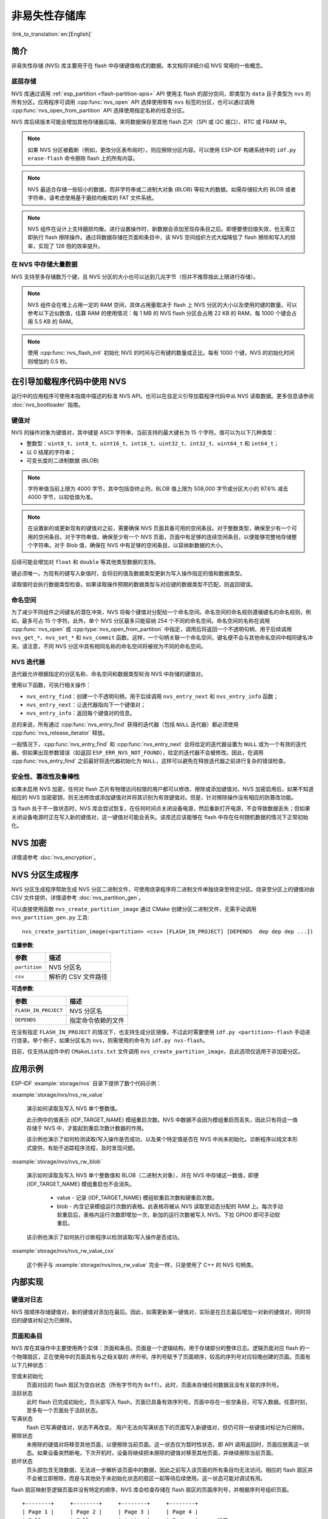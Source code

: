 非易失性存储库
============================

:link_to_translation:`en:[English]`

简介
------------

非易失性存储 (NVS) 库主要用于在 flash 中存储键值格式的数据。本文档将详细介绍 NVS 常用的一些概念。

底层存储
^^^^^^^^^^^^^^^^^^

NVS 库通过调用 :ref:`esp_partition <flash-partition-apis>` API 使用主 flash 的部分空间，即类型为 ``data`` 且子类型为 ``nvs`` 的所有分区。应用程序可调用 :cpp:func:`nvs_open` API 选择使用带有 ``nvs`` 标签的分区，也可以通过调用 :cpp:func:`nvs_open_from_partition` API 选择使用指定名称的任意分区。

NVS 库后续版本可能会增加其他存储器后端，来将数据保存至其他 flash 芯片（SPI 或 I2C 接口）、RTC 或 FRAM 中。

.. note:: 如果 NVS 分区被截断（例如，更改分区表布局时），则应擦除分区内容。可以使用 ESP-IDF 构建系统中的 ``idf.py erase-flash`` 命令擦除 flash 上的所有内容。

.. note:: NVS 最适合存储一些较小的数据，而非字符串或二进制大对象 (BLOB) 等较大的数据。如需存储较大的 BLOB 或者字符串，请考虑使用基于磨损均衡库的 FAT 文件系统。

.. note:: NVS 组件在设计上支持磨损均衡。进行设置操作时，新数据会添加至现存条目之后。即便要使旧值失效，也无需立即执行 flash 擦除操作。通过将数据存储在页面和条目中，该 NVS 空间组织方式大幅降低了 flash 擦除和写入的频率，实现了 126 倍的效率提升。

在 NVS 中存储大量数据
^^^^^^^^^^^^^^^^^^^^^^^^^^^^

NVS 支持至多存储数万个键，且 NVS 分区的大小也可以达到几兆字节（但并不推荐按此上限进行存储）。

.. note:: NVS 组件会在堆上占用一定的 RAM 空间，具体占用量取决于 flash 上 NVS 分区的大小以及使用的键的数量。可以参考以下近似数值，估算 RAM 的使用情况：每 1 MB 的 NVS flash 分区会占用 22 KB 的 RAM，每 1000 个键会占用 5.5 KB 的 RAM。

.. note:: 使用 :cpp:func:`nvs_flash_init` 初始化 NVS 的时间与已有键的数量成正比。每有 1000 个键，NVS 的初始化时间则增加约 0.5 秒。

.. only:: SOC_SPIRAM_SUPPORTED

    默认情况下，内部 NVS 会在设备的内部 RAM 中分配堆。当 NVS 分区较大或键的数量较多时，可能会因为使用内部 NVS 所需的内存开销过大，设备的内部 RAM 堆耗尽，导致应用程序遇到内存不足的问题。
    如果应用程序使用了带有 SPI 连接的 PSRAM 模块，则可以通过启用 Kconfig 选项 :ref:`CONFIG_NVS_ALLOCATE_CACHE_IN_SPIRAM` 来克服此限制。启用该选项后，RAM 分配会重定向至带有 SPI 连接的 PSRAM 上。
    启用 SPIRAM 且将 :ref:`CONFIG_SPIRAM_USE` 设为 ``CONFIG_SPIRAM_USE_CAPS_ALLOC`` 后，即可在 menuconfig 菜单的 nvs_flash 组件中启用 :ref:`CONFIG_NVS_ALLOCATE_CACHE_IN_SPIRAM` 选项。
    .. note:: 使用带有 SPI 连接的 PSRAM 会导致 NVS API 的整数操作速度减慢约 2.5 倍。

.. _nvs_bootloader:

在引导加载程序代码中使用 NVS
---------------------------------

运行中的应用程序可使用本指南中描述的标准 NVS API。也可以在自定义引导加载程序代码中从 NVS 读取数据。更多信息请参阅 :doc:`nvs_bootloader` 指南。

键值对
^^^^^^^^^^^^^^^

NVS 的操作对象为键值对，其中键是 ASCII 字符串，当前支持的最大键长为 15 个字符。值可以为以下几种类型：

-  整数型：``uint8_t``、``int8_t``、``uint16_t``、``int16_t``、``uint32_t``、``int32_t``、``uint64_t`` 和 ``int64_t``；
-  以 0 结尾的字符串；
-  可变长度的二进制数据 (BLOB)

.. note::

    字符串值当前上限为 4000 字节，其中包括空终止符。BLOB 值上限为 508,000 字节或分区大小的 97.6% 减去 4000 字节，以较低值为准。

.. note::

    在设置新的或更新现有的键值对之前，需要确保 NVS 页面具备可用的空闲条目。对于整数类型，确保至少有一个可用的空闲条目。对于字符串值，确保至少有一个 NVS 页面，页面中有足够的连续空闲条目，以便能够完整地存储整个字符串。对于 Blob 值，确保在 NVS 中有足够的空闲条目，以容纳新数据的大小。

后续可能会增加对 ``float`` 和 ``double`` 等其他类型数据的支持。

键必须唯一。为现有的键写入新值时，会将旧的值及数据类型更新为写入操作指定的值和数据类型。

读取值时会执行数据类型检查。如果读取操作预期的数据类型与对应键的数据类型不匹配，则返回错误。


命名空间
^^^^^^^^^^

为了减少不同组件之间键名的潜在冲突，NVS 将每个键值对分配给一个命名空间。命名空间的命名规则遵循键名的命名规则，例如，最多可占 15 个字符。此外，单个 NVS 分区最多只能容纳 254 个不同的命名空间。命名空间的名称在调用 :cpp:func:`nvs_open` 或 :cpp:type:`nvs_open_from_partition` 中指定，调用后将返回一个不透明句柄，用于后续调用 ``nvs_get_*``、``nvs_set_*`` 和 ``nvs_commit`` 函数。这样，一个句柄关联一个命名空间，键名便不会与其他命名空间中相同键名冲突。请注意，不同 NVS 分区中具有相同名称的命名空间将被视为不同的命名空间。

NVS 迭代器
^^^^^^^^^^^^^

迭代器允许根据指定的分区名称、命名空间和数据类型轮询 NVS 中存储的键值对。

使用以下函数，可执行相关操作：

- ``nvs_entry_find``：创建一个不透明句柄，用于后续调用 ``nvs_entry_next`` 和 ``nvs_entry_info`` 函数；
- ``nvs_entry_next``：让迭代器指向下一个键值对；
- ``nvs_entry_info``：返回每个键值对的信息。

总的来说，所有通过 :cpp:func:`nvs_entry_find` 获得的迭代器（包括 ``NULL`` 迭代器）都必须使用 :cpp:func:`nvs_release_iterator` 释放。

一般情况下，:cpp:func:`nvs_entry_find` 和 :cpp:func:`nvs_entry_next` 会将给定的迭代器设置为 ``NULL`` 或为一个有效的迭代器。但如果出现参数错误（如返回 ``ESP_ERR_NVS_NOT_FOUND``），给定的迭代器不会被修改。因此，在调用 :cpp:func:`nvs_entry_find` 之前最好将迭代器初始化为 ``NULL``，这样可以避免在释放迭代器之前进行复杂的错误检查。


安全性、篡改性及鲁棒性
^^^^^^^^^^^^^^^^^^^^^^^^^^

.. only:: not SOC_HMAC_SUPPORTED

    NVS 与 {IDF_TARGET_NAME} flash 加密系统不直接兼容。然而，如果 NVS 加密与 {IDF_TARGET_NAME} flash 加密一起使用，数据仍可以加密形式存储。详情请参考 :doc:`nvs_encryption`。

.. only:: SOC_HMAC_SUPPORTED

    NVS 与 {IDF_TARGET_NAME} flash 加密系统不直接兼容。然而，如果 NVS 加密与 {IDF_TARGET_NAME} flash 加密或 HMAC 外设一起使用，数据仍可以加密形式存储。详情请参考 :doc:`nvs_encryption`。

如果未启用 NVS 加密，任何对 flash 芯片有物理访问权限的用户都可以修改、擦除或添加键值对。NVS 加密启用后，如果不知道相应的 NVS 加密密钥，则无法修改或添加键值对并将其识别为有效键值对。但是，针对擦除操作没有相应的防篡改功能。

当 flash 处于不一致状态时，NVS 库会尝试恢复。在任何时间点关闭设备电源，然后重新打开电源，不会导致数据丢失；但如果关闭设备电源时正在写入新的键值对，这一键值对可能会丢失。该库还应该能够在 flash 中存在任何随机数据的情况下正常初始化。


.. _nvs_encryption:

NVS 加密
--------------

详情请参考 :doc:`nvs_encryption`。

NVS 分区生成程序
------------------

NVS 分区生成程序帮助生成 NVS 分区二进制文件，可使用烧录程序将二进制文件单独烧录至特定分区。烧录至分区上的键值对由 CSV 文件提供，详情请参考 :doc:`nvs_partition_gen`。

可以直接使用函数 ``nvs_create_partition_image`` 通过 CMake 创建分区二进制文件，无需手动调用 ``nvs_partition_gen.py`` 工具::

    nvs_create_partition_image(<partition> <csv> [FLASH_IN_PROJECT] [DEPENDS  dep dep dep ...])

**位置参数**:

.. list-table::
    :header-rows: 1

    * - 参数
      - 描述
    * - ``partition``
      - NVS 分区名
    * - ``csv``
      - 解析的 CSV 文件路径


**可选参数**:

.. list-table::
   :header-rows: 1

   * - 参数
     - 描述
   * - ``FLASH_IN_PROJECT``
     - NVS 分区名
   * - ``DEPENDS``
     - 指定命令依赖的文件


在没有指定 ``FLASH_IN_PROJECT`` 的情况下，也支持生成分区镜像，不过此时需要使用 ``idf.py <partition>-flash`` 手动进行烧录。举个例子，如果分区名为 ``nvs``，则需使用的命令为 ``idf.py nvs-flash``。

目前，仅支持从组件中的 ``CMakeLists.txt`` 文件调用 ``nvs_create_partition_image``，且此选项仅适用于非加密分区。

应用示例
-------------------

ESP-IDF :example:`storage/nvs` 目录下提供了数个代码示例：

:example:`storage/nvs/nvs_rw_value`

  演示如何读取及写入 NVS 单个整数值。

  此示例中的值表示 {IDF_TARGET_NAME} 模组重启次数。NVS 中数据不会因为模组重启而丢失，因此只有将这一值存储于 NVS 中，才能起到重启次数计数器的作用。

  该示例也演示了如何检测读取/写入操作是否成功，以及某个特定值是否在 NVS 中尚未初始化。诊断程序以纯文本形式提供，有助于追踪程序流程，及时发现问题。

:example:`storage/nvs/nvs_rw_blob`

  演示如何读取及写入 NVS 单个整数值和 BLOB（二进制大对象），并在 NVS 中存储这一数值，即便 {IDF_TARGET_NAME} 模组重启也不会消失。

    * value - 记录 {IDF_TARGET_NAME} 模组软重启次数和硬重启次数。
    * blob - 内含记录模组运行次数的表格。此表格将被从 NVS 读取至动态分配的 RAM 上。每次手动软重启后，表格内运行次数即增加一次，新加的运行次数被写入 NVS。下拉 GPIO0 即可手动软重启。

  该示例也演示了如何执行诊断程序以检测读取/写入操作是否成功。

:example:`storage/nvs/nvs_rw_value_cxx`

  这个例子与 :example:`storage/nvs/nvs_rw_value` 完全一样，只是使用了 C++ 的 NVS 句柄类。

内部实现
---------

键值对日志
^^^^^^^^^^^^^^^^^^^^^^

NVS 按顺序存储键值对，新的键值对添加在最后。因此，如需更新某一键值对，实际是在日志最后增加一对新的键值对，同时将旧的键值对标记为已擦除。

页面和条目
^^^^^^^^^^^^^^^^^

NVS 库在其操作中主要使用两个实体：页面和条目。页面是一个逻辑结构，用于存储部分的整体日志。逻辑页面对应 flash 的一个物理扇区，正在使用中的页面具有与之相关联的 *序列号*。序列号赋予了页面顺序，较高的序列号对应较晚创建的页面。页面有以下几种状态：

空或未初始化
    页面对应的 flash 扇区为空白状态（所有字节均为 ``0xff``）。此时，页面未存储任何数据且没有关联的序列号。

活跃状态
    此时 flash 已完成初始化，页头部写入 flash，页面已具备有效序列号。页面中存在一些空条目，可写入数据。任意时刻，至多有一个页面处于活跃状态。

写满状态
    flash 已写满键值对，状态不再改变。
    用户无法向写满状态下的页面写入新键值对，但仍可将一些键值对标记为已擦除。

擦除状态
    未擦除的键值对将移至其他页面，以便擦除当前页面。这一状态仅为暂时性状态，即 API 调用返回时，页面应脱离这一状态。如果设备突然断电，下次开机时，设备将继续把未擦除的键值对移至其他页面，并继续擦除当前页面。

损坏状态
    页头部包含无效数据，无法进一步解析该页面中的数据，因此之前写入该页面的所有条目均无法访问。相应的 flash 扇区并不会被立即擦除，而是与其他处于未初始化状态的扇区一起等待后续使用。这一状态可能对调试有用。

flash 扇区映射至逻辑页面并没有特定的顺序，NVS 库会检查存储在 flash 扇区的页面序列号，并根据序列号组织页面。

::

    +--------+     +--------+     +--------+     +--------+
    | Page 1 |     | Page 2 |     | Page 3 |     | Page 4 |
    | Full   +---> | Full   +---> | Active |     | Empty  |   <- 状态
    | #11    |     | #12    |     | #14    |     |        |   <- 序列号
    +---+----+     +----+---+     +----+---+     +---+----+
        |               |              |             |
        |               |              |             |
        |               |              |             |
    +---v------+  +-----v----+  +------v---+  +------v---+
    | Sector 3 |  | Sector 0 |  | Sector 2 |  | Sector 1 |    <- 物理扇区
    +----------+  +----------+  +----------+  +----------+

页面结构
^^^^^^^^^^^^^^^^^^^

当前，我们假设 flash 扇区大小为 4096 字节，并且 {IDF_TARGET_NAME} flash 加密硬件在 32 字节块上运行。未来有可能引入一些编译时可配置项（可通过 menuconfig 进行配置），以适配具有不同扇区大小的 flash 芯片。但目前尚不清楚 SPI flash 驱动和 SPI flash cache 之类的系统组件是否支持其他扇区大小。

页面由头部、条目状态位图和条目三部分组成。为了实现与 {IDF_TARGET_NAME} flash 加密功能兼容，条目大小设置为 32 字节。如果键值为整数型，条目则保存一个键值对；如果键值为字符串或 BLOB 类型，则条目仅保存一个键值对的部分内容（更多信息详见条目结构描述）。

页面结构如下图所示，括号内数字表示该部分的大小（以字节为单位）。

::

    +-----------+--------------+-------------+-------------------------+
    | State (4) | Seq. no. (4) | version (1) | Unused (19) | CRC32 (4) |   页头部 (32)
    +-----------+--------------+-------------+-------------------------+
    |                Entry state bitmap (32)                           |
    +------------------------------------------------------------------+
    |                       Entry 0 (32)                               |
    +------------------------------------------------------------------+
    |                       Entry 1 (32)                               |
    +------------------------------------------------------------------+
    /                                                                  /
    /                                                                  /
    +------------------------------------------------------------------+
    |                       Entry 125 (32)                             |
    +------------------------------------------------------------------+

头部和条目状态位图写入 flash 时不加密。如果启用了 {IDF_TARGET_NAME} flash 加密功能，则条目写入 flash 时将会加密。

通过将 0 写入某些位可以定义页面状态值，表示状态改变。因此，如果需要变更页面状态，并不一定要擦除页面，除非要将其变更为 *擦除* 状态。

头部中的 ``version`` 字段反映了所用的 NVS 格式版本。为实现向后兼容，版本升级从 0xff 开始依次递减（例如，version-1 为 0xff，version-2 为 0xfe，以此类推）。

头部中 CRC32 值是由不包含状态值的条目计算所得（4 到 28 字节）。当前未使用的条目用 ``0xff`` 字节填充。

条目结构和条目状态位图的详细信息见下文描述。

条目和条目状态位图
^^^^^^^^^^^^^^^^^^^^^^^^^^^^

每个条目可处于以下三种状态之一，每个状态在条目状态位图中用两位表示。位图中的最后四位 (256 - 2 * 126) 未使用。

空 (2'b11)
    条目还未写入任何内容，处于未初始化状态（全部字节为 ``0xff``）。

写入（2'b10）
    一个键值对（或跨多个条目的键值对的部分内容）已写入条目中。

擦除（2'b00）
    条目中的键值对已丢弃，条目内容不再解析。


.. _structure_of_entry:

条目结构
^^^^^^^^^^^^^^^^^^

如果键值类型为基础类型，即 1 - 8 个字节长度的整数型，条目将保存一个键值对；如果键值类型为字符串或 BLOB 类型，条目将保存整个键值对的部分内容。另外，如果键值为字符串类型且跨多个条目，则键值所跨的所有条目均保存在同一页面。BLOB 则可以切分为多个块，实现跨多个页面。BLOB 索引是一个附加的固定长度元数据条目，用于追踪 BLOB 块。目前条目仍支持早期 BLOB 格式（可读取可修改），但这些 BLOB 一经修改，即以新格式储存至条目。

::

    +--------+----------+----------+----------------+-----------+---------------+----------+
    | NS (1) | Type (1) | Span (1) | ChunkIndex (1) | CRC32 (4) |    Key (16)   | Data (8) |
    +--------+----------+----------+----------------+-----------+---------------+----------+

                                             Primitive  +--------------------------------+
                                            +-------->  |     Data (8)                   |
                                            | Types     +--------------------------------+
                       +-> Fixed length --
                       |                    |           +---------+--------------+---------------+-------+
                       |                    +-------->  | Size(4) | ChunkCount(1)| ChunkStart(1) | Rsv(2)|
        Data format ---+                    BLOB Index  +---------+--------------+---------------+-------+
                       |
                       |                             +----------+---------+-----------+
                       +->   Variable length   -->   | Size (2) | Rsv (2) | CRC32 (4) |
                            (Strings, BLOB Data)     +----------+---------+-----------+


条目结构中各个字段含义如下：

命名空间 (NS, NameSpace)
    该条目的命名空间索引，详细信息参见命名空间实现章节。

类型 (Type)
    一个字节表示的值的数据类型，:component_file:`nvs_flash/include/nvs_handle.hpp` 下的 :cpp:type:`ItemType` 枚举了可能的类型。

跨度 (Span)
    该键值对所用的条目数量。如果键值为整数型，条目数量即为 1。如果键值为字符串或 BLOB，则条目数量取决于值的长度。

块索引 (ChunkIndex)
    用于存储 BLOB 类型数据块的索引。如果键值为其他数据类型，则此处索引应写入 ``0xff``。

CRC32
    对条目下所有字节进行校验后，所得的校验和（CRC32 字段不计算在内）。

键 (Key)
    即以零结尾的 ASCII 字符串，字符串最长为 15 字节，不包含最后一个字节的零终止符。

数据 (Data)
    如果键值类型为整数型，则数据字段仅包含键值。如果键值小于八个字节，使用 ``0xff`` 填充未使用的部分（右侧）。

    如果键值类型为 BLOB 索引条目，则该字段的八个字节将保存以下数据块信息：

    - 块大小
        整个 BLOB 数据的大小（以字节为单位）。该字段仅用于 BLOB 索引类型条目。

    - ChunkCount
        存储过程中 BLOB 分成的数据块总量。该字段仅用于 BLOB 索引类型条目。

    - ChunkStart
        BLOB 第一个数据块的块索引，后续数据块索引依次递增，步长为 1。该字段仅用于 BLOB 索引类型条目。

    如果键值类型为字符串或 BLOB 数据块，数据字段的这八个字节将保存该键值的一些附加信息，如下所示：

    - 数据大小
        实际数据的大小（以字节为单位）。如果键值类型为字符串，此字段也应将零终止符包含在内。此字段仅用于字符串和 BLOB 类型条目。

    - CRC32
        数据所有字节的校验和，该字段仅用于字符串和 BLOB 类型条目。

可变长度值（字符串和 BLOB）写入后续条目，每个条目 32 字节。第一个条目的 ``Span`` 字段将指明使用了多少条目。


命名空间
^^^^^^^^^^

如上所述，每个键值对属于一个命名空间。命名空间标识符（字符串）也作为键值对的键，存储在索引为 0 的命名空间中。与这些键对应的值就是这些命名空间的索引。

::

    +-------------------------------------------+
    | NS=0 Type=uint8_t Key="wifi" Value=1      |   Entry describing namespace "wifi"
    +-------------------------------------------+
    | NS=1 Type=uint32_t Key="channel" Value=6  |   Key "channel" in namespace "wifi"
    +-------------------------------------------+
    | NS=0 Type=uint8_t Key="pwm" Value=2       |   Entry describing namespace "pwm"
    +-------------------------------------------+
    | NS=2 Type=uint16_t Key="channel" Value=20 |   Key "channel" in namespace "pwm"
    +-------------------------------------------+


条目哈希列表
^^^^^^^^^^^^^^

为了减少对 flash 执行的读操作次数，Page 类对象均设有一个列表，包含一对数据：条目索引和条目哈希值。该列表可大大提高检索速度，而无需迭代所有条目并逐个从 flash 中读取。``Page::findItem`` 首先从哈希列表中检索条目哈希值，如果条目存在，则在页面内给出条目索引。由于哈希冲突，在哈希列表中检索条目哈希值可能会得到不同的条目，对 flash 中条目再次迭代可解决这一冲突。

哈希列表中每个节点均包含一个 24 位哈希值和 8 位条目索引。哈希值根据条目命名空间、键名和块索引由 CRC32 计算所得，计算结果保留 24 位。为减少将 32 位条目存储在链表中的开销，链表采用了数组的双向链表。每个数组占用 128 个字节，包含 29 个条目、两个链表指针和一个 32 位计数字段。因此，每页额外需要的 RAM 最少为 128 字节，最多为 640 字节。

.. _read-only-nvs:

只读 NVS
^^^^^^^^

NVS 正常运行所需的最小大小默认为 12kiB (``0x3000``)，这意味着至少需要 3 个页面，其中一个页面必须处于 Empty 状态。但是，如果 NVS 分区在分区表 CSV 中标记为 ``readonly`` 并以只读 (read-only) 模式打开，则该分区大小最少只需 4kiB（``0x1000``），此时仅需一个 Active 状态的页面，无需 Empty 页面。因为在这种情况下，库无需向分区写入任何数据。此类型分区适用于存储不会更改的数据，如校准数据或出厂设置。大小为 0x1000 和 0x2000 的分区始终为只读分区。大小为 0x3000 及以上的分区始终支持读写 (read-write)，但仍可以在代码中以只读模式打开。


API 参考
-------------

.. include-build-file:: inc/nvs_flash.inc

.. include-build-file:: inc/nvs.inc
